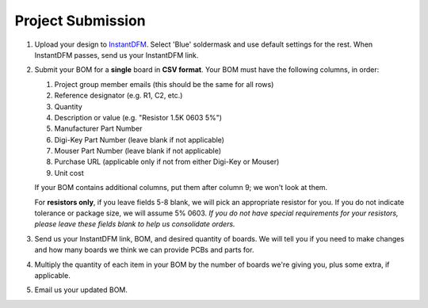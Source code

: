 ==================
Project Submission
==================

#. Upload your design to `InstantDFM
   <http://instantdfm.bayareacircuits.com/>`_. Select 'Blue' soldermask and
   use default settings for the rest. When InstantDFM passes, send us your
   InstantDFM link.

#. Submit your BOM for a **single** board in **CSV format**. Your BOM must
   have the following columns, in order:

   1. Project group member emails (this should be the same for all rows)
   2. Reference designator (e.g. R1, C2, etc.)
   3. Quantity
   4. Description or value (e.g. "Resistor 1.5K 0603 5%")
   5. Manufacturer Part Number
   6. Digi-Key Part Number (leave blank if not applicable)
   7. Mouser Part Number (leave blank if not applicable)
   8. Purchase URL (applicable only if not from either Digi-Key or Mouser)
   9. Unit cost

   If your BOM contains additional columns, put them after column 9; we won't
   look at them.

   For **resistors only**, if you leave fields 5-8 blank, we will pick an
   appropriate resistor for you. If you do not indicate tolerance or package
   size, we will assume 5% 0603. *If you do not have special requirements for
   your resistors, please leave these fields blank to help us consolidate
   orders.*

#. Send us your InstantDFM link, BOM, and desired quantity of boards. We will
   tell you if you need to make changes and how many boards we think we can
   provide PCBs and parts for.

#. Multiply the quantity of each item in your BOM by the number of boards
   we're giving you, plus some extra, if applicable.

#. Email us your updated BOM.
